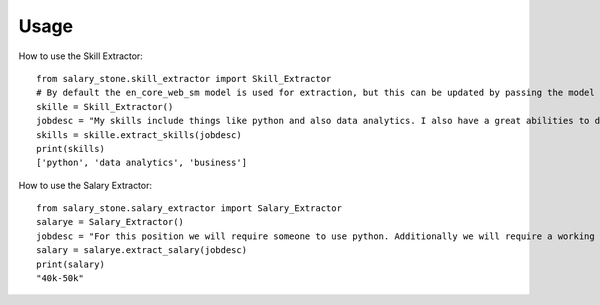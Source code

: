 =====
Usage
=====


How to use the Skill Extractor::

    from salary_stone.skill_extractor import Skill_Extractor
    # By default the en_core_web_sm model is used for extraction, but this can be updated by passing the model parameter.
    skille = Skill_Extractor()
    jobdesc = "My skills include things like python and also data analytics. I also have a great abilities to do business."
    skills = skille.extract_skills(jobdesc)
    print(skills)
    ['python', 'data analytics', 'business']

How to use the Salary Extractor::

    from salary_stone.salary_extractor import Salary_Extractor
    salarye = Salary_Extractor()
    jobdesc = "For this position we will require someone to use python. Additionally we will require a working knowledge of data analytics"
    salary = salarye.extract_salary(jobdesc)
    print(salary)
    "40k-50k"

